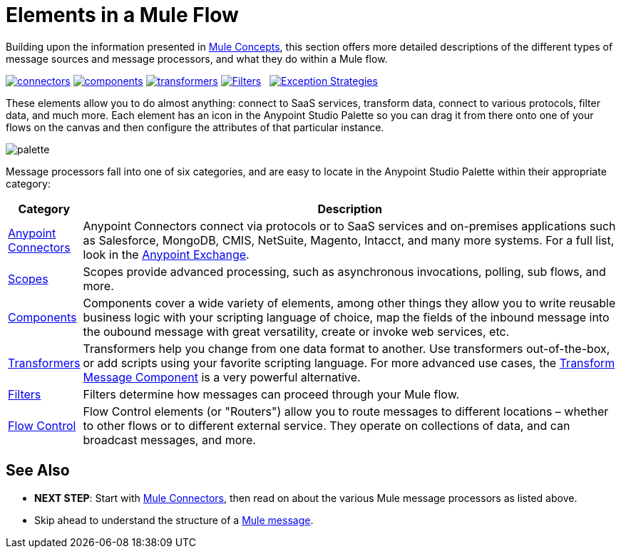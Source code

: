 = Elements in a Mule Flow
:keywords: studio, server, components, connectors, elements, palette

Building upon the information presented in link:/mule-fundamentals/v/3.8-m1/mule-concepts[Mule Concepts], this section offers more detailed descriptions of the different types of message sources and message processors, and what they do within a Mule flow.

link:/mule-fundamentals/v/3.8-m1/mule-connectors[image:connectors.png[connectors]]
link:/mule-fundamentals/v/3.8-m1/mule-components[image:components.png[components]]
link:/mule-fundamentals/v/3.8-m1/mule-transformers[image:transformers.png[transformers]]
link:/mule-fundamentals/v/3.8-m1/mule-filters-scopes-and-routers[image:filters-routers-scopes.png[Filters,Scopes, and Routers]]   link:/mule-fundamentals/v/3.8-m1/mule-exception-strategies[image:exception_strategies.png[Exception Strategies]]


These elements allow you to do almost anything: connect to SaaS services, transform data, connect to various protocols, filter data, and much more. Each element has an icon in the Anypoint Studio Palette so you can drag it from there onto one of your flows on the canvas and then configure the attributes of that particular instance. 

image:palette.png[palette]

Message processors fall into one of six categories, and are easy to locate in the Anypoint Studio Palette within their appropriate category:


[width="100a",cols="10a,90a",options="header"]
|===
|Category |Description
|link:/mule-user-guide/v/3.8-m1/anypoint-connectors[Anypoint Connectors] |Anypoint Connectors connect via protocols or to SaaS services and on-premises applications such as Salesforce, MongoDB, CMIS, NetSuite, Magento, Intacct, and many more systems. For a full list, look in the link:/mule-fundamentals/v/3.8-m1/anypoint-exchange[Anypoint Exchange].
|link:/mule-user-guide/v/3.8-m1/scopes[Scopes] |Scopes provide advanced processing, such as asynchronous invocations, polling, sub flows, and more.
|link:/mule-user-guide/v/3.8-m1/components[Components] |Components cover a wide variety of elements, among other things they allow you to write reusable business logic with your scripting language of choice, map the fields of the inbound message into the oubound message with great versatility, create or invoke web services, etc.
|link:/mule-user-guide/v/3.8-m1/transformers[Transformers] |Transformers help you change from one data format to another. Use transformers out-of-the-box, or add scripts using your favorite scripting language. For more advanced use cases, the link:/mule-user-guide/v/3.8-m1/dataweave[Transform Message Component] is a very powerful alternative.
|link:/mule-user-guide/v/3.8-m1/filters[Filters] |Filters determine how messages can proceed through your Mule flow.
|link:/mule-user-guide/v/3.8-m1/routers[Flow Control] |Flow Control elements (or "Routers") allow you to route messages to different locations – whether to other flows or to different external service. They operate on collections of data, and can broadcast messages, and more.
|===


== See Also

* *NEXT STEP*: Start with link:/mule-fundamentals/v/3.8-m1/mule-connectors[Mule Connectors], then read on about the various Mule message processors as listed above.
* Skip ahead to understand the structure of a link:/mule-fundamentals/v/3.8-m1/mule-message-structure[Mule message].
